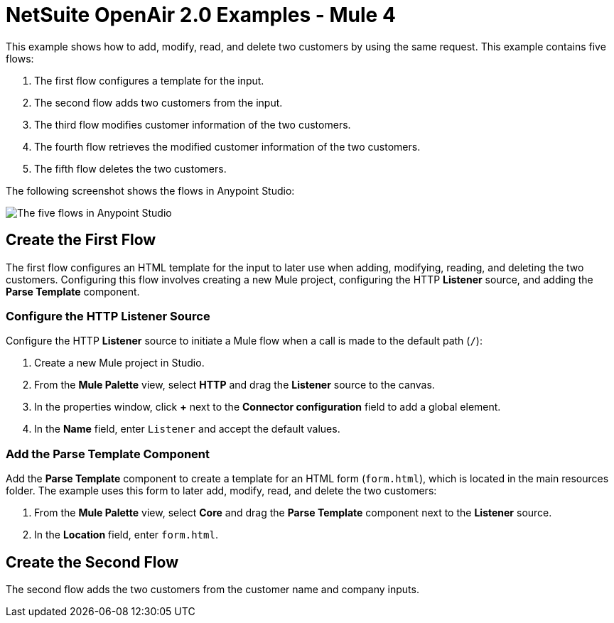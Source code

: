 = NetSuite OpenAir 2.0 Examples - Mule 4

This example shows how to add, modify, read, and delete two customers by using the same request. This example contains five flows:

. The first flow configures a template for the input.
. The second flow adds two customers from the input.
. The third flow modifies customer information of the two customers.
. The fourth flow retrieves the modified customer information of the two customers.
. The fifth flow deletes the two customers. 

The following screenshot shows the flows in Anypoint Studio:

image::netsuite-openair-examples.png[The five flows in Anypoint Studio]

== Create the First Flow

The first flow configures an HTML template for the input to later use when adding, modifying, reading, and deleting the two customers. Configuring this flow involves creating a new Mule project, configuring the HTTP *Listener* source, and adding the *Parse Template* component.

=== Configure the HTTP Listener Source

Configure the HTTP *Listener* source to initiate a Mule flow when a call is made to the default path (`/`):

. Create a new Mule project in Studio.
. From the *Mule Palette* view, select *HTTP* and drag the *Listener* source to the canvas.
. In the properties window, click *+* next to the *Connector configuration* field to add a global element.
. In the *Name* field, enter `Listener` and accept the default values.

=== Add the Parse Template Component

Add the *Parse Template* component to create a template for an HTML form (`form.html`), which is located in the main resources folder. The example uses this form to later add, modify, read, and delete the two customers:

. From the *Mule Palette* view, select *Core* and drag the *Parse Template* component next to the *Listener* source.
. In the *Location* field, enter `form.html`.

== Create the Second Flow

The second flow adds the two customers from the customer name and company inputs. 